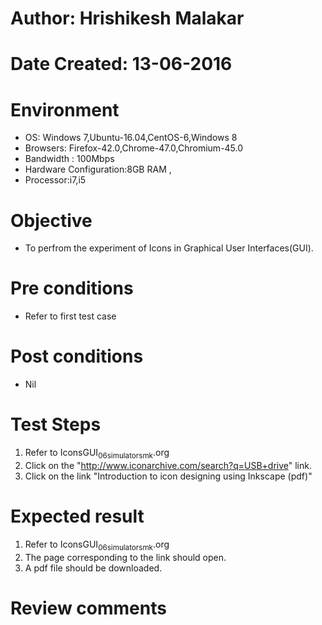 * Author: Hrishikesh Malakar
* Date Created: 13-06-2016
* Environment
  - OS: Windows 7,Ubuntu-16.04,CentOS-6,Windows 8
  - Browsers: Firefox-42.0,Chrome-47.0,Chromium-45.0
  - Bandwidth : 100Mbps
  - Hardware Configuration:8GB RAM , 
  - Processor:i7,i5

* Objective
  - To perfrom the experiment of Icons in Graphical User Interfaces(GUI).

* Pre conditions
  - Refer to first test case 
  
* Post conditions
   - Nil
* Test Steps
  1. Refer to IconsGUI_06_simulator_smk.org
  2. Click on the "http://www.iconarchive.com/search?q=USB+drive" link.
  3. Click on the link "Introduction to icon designing using Inkscape (pdf)"
 
* Expected result
  1. Refer to IconsGUI_06_simulator_smk.org
  2. The page corresponding to the link should open.
  3. A pdf file should be downloaded.

* Review comments
